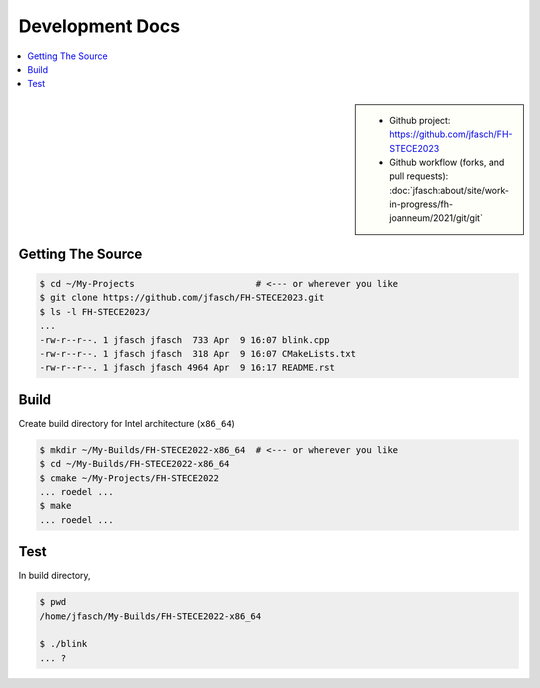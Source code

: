 Development Docs
================

.. contents::
   :local:

.. sidebar::

   * Github project: https://github.com/jfasch/FH-STECE2023
   * Github workflow (forks, and pull requests):
     :doc:`jfasch:about/site/work-in-progress/fh-joanneum/2021/git/git`

Getting The Source
------------------

.. code-block:: console

   $ cd ~/My-Projects                       # <--- or wherever you like
   $ git clone https://github.com/jfasch/FH-STECE2023.git
   $ ls -l FH-STECE2023/
   ...
   -rw-r--r--. 1 jfasch jfasch  733 Apr  9 16:07 blink.cpp
   -rw-r--r--. 1 jfasch jfasch  318 Apr  9 16:07 CMakeLists.txt
   -rw-r--r--. 1 jfasch jfasch 4964 Apr  9 16:17 README.rst

Build
-----

Create build directory for Intel architecture (``x86_64``)

.. code-block:: console

   $ mkdir ~/My-Builds/FH-STECE2022-x86_64  # <--- or wherever you like
   $ cd ~/My-Builds/FH-STECE2022-x86_64
   $ cmake ~/My-Projects/FH-STECE2022
   ... roedel ...
   $ make
   ... roedel ...

Test
----

In build directory,

.. code-block:: console

   $ pwd
   /home/jfasch/My-Builds/FH-STECE2022-x86_64

   $ ./blink
   ... ?
